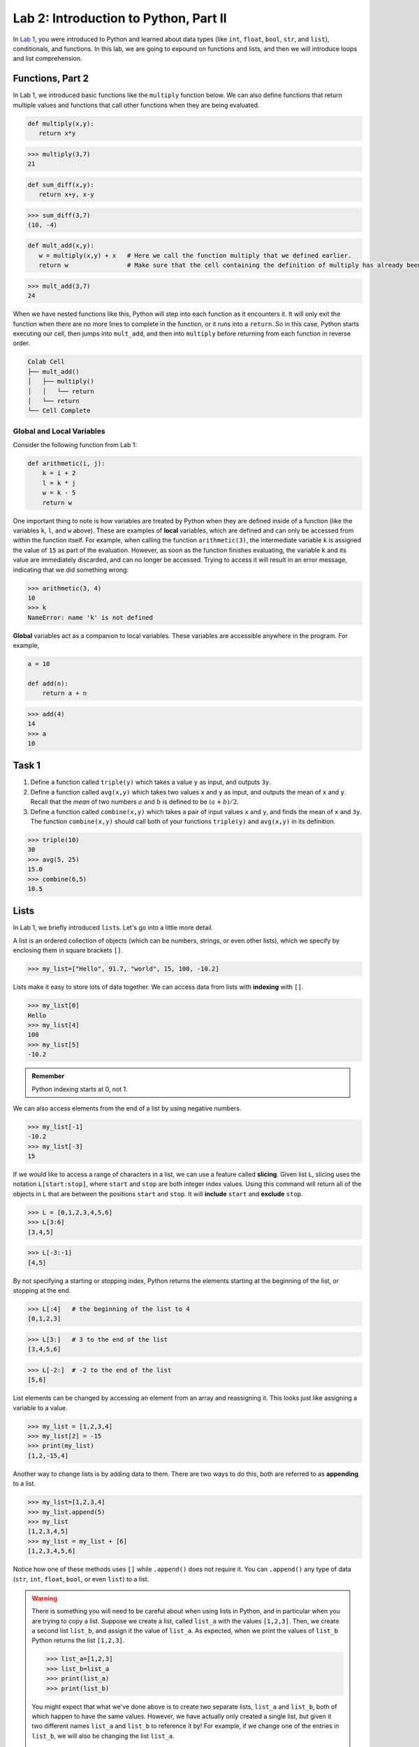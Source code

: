 Lab 2: Introduction to Python, Part II
======================================

In `Lab 1 <lab01.html>`_, you were introduced to Python and learned about data types (like ``int``, ``float``, ``bool``, ``str``, and ``list``), conditionals, and functions. In this lab, we are going to expound on functions and lists, and then we will introduce loops and list comprehension.

Functions, Part 2
-----------------

In Lab 1, we introduced basic functions like the ``multiply`` function below. We can also define functions that return multiple values and functions that call other functions when they are being evaluated.

.. code-block:: python
   
   def multiply(x,y):
      return x*y

>>> multiply(3,7)
21

.. code-block:: python
   
   def sum_diff(x,y):
      return x+y, x-y

>>> sum_diff(3,7)
(10, -4)

.. code-block:: python
   
   def mult_add(x,y):
      w = multiply(x,y) + x   # Here we call the function multiply that we defined earlier.
      return w                # Make sure that the cell containing the definition of multiply has already been executed.

>>> mult_add(3,7)
24

When we have nested functions like this, Python will step into each function as it encounters it. It will only exit the function when there are no more lines to complete in the function, or it runs into a ``return``. So in this case, Python starts executing our cell, then jumps into ``mult_add``, and then into ``multiply`` before returning from each function in reverse order.

.. code-block::

   Colab Cell
   ├── mult_add()
   │   ├── multiply()
   │   │   └── return
   │   └── return
   └── Cell Complete

Global and Local Variables
~~~~~~~~~~~~~~~~~~~~~~~~~~

Consider the following function from Lab 1:

.. code-block:: python

    def arithmetic(i, j):
        k = i + 2
        l = k * j
        w = k - 5
        return w

One important thing to note is how variables are treated by Python when they are defined inside of a function (like the variables ``k``, ``l``, and ``w`` above). These are examples of **local** variables, which are defined and can only be accessed from within the function itself. For example, when calling the function ``arithmetic(3)``, the intermediate variable ``k`` is assigned the value of ``15`` as part of the evaluation. However, as soon as the function finishes evaluating, the variable ``k`` and its value are immediately discarded, and can no longer be accessed. Trying to access it will result in an error message, indicating that we did something wrong:

>>> arithmetic(3, 4)
10
>>> k
NameError: name 'k' is not defined

**Global** variables act as a companion to local variables. These variables are accessible anywhere in the program. For example,

.. code-block:: python
    
    a = 10

    def add(n):
        return a + n

>>> add(4)
14
>>> a
10


Task 1
------

1. Define a function called ``triple(y)`` which takes a value ``y`` as input, and outputs ``3y``.
2. Define a function called ``avg(x,y)`` which takes two values ``x`` and ``y`` as input, and outputs the mean of ``x`` and ``y``. Recall that the *mean* of two numbers :math:`a` and :math:`b` is defined to be :math:`(a+b)/2`.
3. Define a function called ``combine(x,y)`` which takes a pair of input values ``x`` and ``y``, and finds the mean of ``x`` and ``3y``. The function ``combine(x,y)`` should call both of your functions ``triple(y)`` and ``avg(x,y)`` in its definition.

>>> triple(10)
30
>>> avg(5, 25)
15.0
>>> combine(6,5)
10.5


Lists
-----

In Lab 1, we briefly introduced ``list``\s. Let's go into a little more detail.

A list is an ordered collection of objects (which can be numbers, strings, or even other lists), which we specify by enclosing them in square brackets ``[]``.

>>> my_list=["Hello", 91.7, "world", 15, 100, -10.2]

Lists make it easy to store lots of data together. We can access data from lists with **indexing** with ``[]``.

>>> my_list[0]
Hello
>>> my_list[4]
100
>>> my_list[5]
-10.2

.. admonition:: Remember

   Python indexing starts at 0, not 1.

We can also access elements from the end of a list by using negative numbers.

>>> my_list[-1]
-10.2
>>> my_list[-3]
15

If we would like to access a range of characters in a list, we can use a feature called **slicing**. Given list ``L``, slicing uses the notation ``L[start:stop]``, where ``start`` and ``stop`` are both integer index values. Using
this command will return all of the objects in ``L`` that are between the positions ``start`` and ``stop``.
It will **include** ``start`` and **exclude** ``stop``.

>>> L = [0,1,2,3,4,5,6]
>>> L[3:6]
[3,4,5]

>>> L[-3:-1]
[4,5]

By not specifying a starting or stopping index, Python returns the elements starting at the
beginning of the list, or stopping at the end.

>>> L[:4]   # the beginning of the list to 4
[0,1,2,3]

>>> L[3:]   # 3 to the end of the list
[3,4,5,6]

>>> L[-2:]  # -2 to the end of the list
[5,6]

List elements can be changed by accessing an element from an array and reassigning it. This looks just like assigning a variable to a value.

>>> my_list = [1,2,3,4]
>>> my_list[2] = -15
>>> print(my_list)
[1,2,-15,4]

Another way to change lists is by adding data to them. There are two ways to do this, both are referred to as **appending** to a list.

>>> my_list=[1,2,3,4]
>>> my_list.append(5)
>>> my_list
[1,2,3,4,5]
>>> my_list = my_list + [6]
[1,2,3,4,5,6]

Notice how one of these methods uses ``[]`` while ``.append()`` does not require it. You can ``.append()`` any type of data (``str``, ``int``, ``float``, ``bool``, or even ``list``) to a list.

.. warning::
   
   There is something you will need to be careful about when using lists in Python, and in
   particular when you are trying to copy a list. Suppose we create a list, called ``list_a`` with the
   values ``[1,2,3]``. Then, we create a second list ``list_b``, and assign it the value of ``list_a``.
   As expected, when we print the values of ``list_b`` Python returns the list ``[1,2,3]``.

   >>> list_a=[1,2,3]
   >>> list_b=list_a
   >>> print(list_a)
   >>> print(list_b)

   You might expect that what we've done above is to create two separate lists, ``list_a`` and ``list_b``,
   both of which happen to have the same values. However, we have actually only created a single
   list, but given it two different names ``list_a`` and ``list_b`` to reference it by! For example, if we
   change one of the entries in ``list_b``, we will also be changing the list ``list_a``.

   >>> list_b[0]=100
   >>> print(list_b)
   [100,2,3]
   >>> print(list_a)
   [100,2,3]

   There are several ways to create a new copy of a list, which will avoid this behavior. One is
   by using the command ``list_a.copy()``, which we illustrate below.

   >>> list_a=[1,2,3]
   >>> list_b=list_a.copy()  # Here we create a separate copy of list_a, and assign it to list_b
   >>> print(list_a)
   [1,2,3]
   >>> print(list_b)
   [1,2,3]
   
   >>> list_b[0]=100         # Now this only changes list_b
   >>> print(list_a)
   [1,2,3]
   >>> print(list_b)
   [100,2,3]


Task 2
------

1. Write a function ``first(c)`` which accepts as input any list ``c``, and outputs the first element in the list ``c``.
2. Write a function ``first_last(c)`` which accepts as input a list ``c``, and outputs two values, the first element and the last element of ``c`` (in that order).
3. Write a function ``middle(c)`` which accepts as input a list ``c``, and outputs a list which is the same as ``c`` except that the first element and the last element have been removed.

>>> w=[1,2,3,4,5]
>>> first(w)
1
>>> first_last(w)
(1, 5)
>>> middle(w)
[2,3,4]


Task 3
------

Define a function ``swap(c)`` which accepts a list ``c`` with two or more elements,
and returns another list which is the same as ``c`` except that the first and last elements are
switched.

The first line of code in your ``swap`` function should be

``copied_list=c.copy()``

The rest of your function should only reference ``copied_list`` so that the original list ``c`` remains unchanged.

>>> A = [0,1,2,3,4,5]
>>> swap(A)
[5,1,2,3,4,0]
>>> A
[0,1,2,3,4,5]


For Loops
---------

Loops are another tool we have in programming. They are commonly used to perform repetitive tasks like repeating calculations, processing items in a list, or automating steps that would be tedious to write out individually. In Python, the most common types of loops are ``for`` loops and ``while`` loops. Let's start by exploring ``for`` loops. In this lab, we will be using loops and lists to do vector arithmetic. 

This is what a for loop looks like.

.. code-block:: python
   
   for variable in sequence:
      # code to execute

``variable`` takes the value of each item in ``sequence`` one by one, then the indented block under the for statement runs for each value of ``variable``. Let's think of this as our "for-sequence" loop. Here is an example,

.. code-block:: python

   A = [2, -6.7, "sandwich", []]

   for item in A:
      print(item)

.. code-block:: console

   2
   -6.7
   sandwich
   []

When executing a loop, Python starts by assigning the variable (in this case, ``item``) to the first element in the sequence (``A``). Then, Python executes all of the lines that are tabbed in under the loop. For us, this just prints the item to the screen. After it has completed all the tabbed lines, Python returns to the top of the loop and checks if it is done. After one iteration, there are still three more items in the list so we need to keep going. Python will then set ``item`` to the second item in ``L``, which is ``-6.7`` and print it to the screen. Then we return to the top of the loop and continue the process until there are no more items in ``L``.

Another kind of for loop uses the ``range()`` function. Let's call this our "for-range" loop.

.. code-block:: python

   for j in range(5):
      print(j)

.. code-block:: console

   0
   1
   2
   3
   4

We can think of the ``range(5)`` function as creating a list of integers ``[0,1,2,3,4]`` (``range`` doesn't actually do this, but that description is close enough). For each integer in ``[0,1,2,3,4]``, we assign it to the variable ``j``, and then print it out.

Now let's try something slightly more complicated. Let's say we wanted to sum up all the elements in a list. Here is what that would look like with our "for-sequence" loop.

.. code-block:: python

   L = [1, 5, 6, 2, 7]

   sum = 0
   for num in L:
      sum = sum + num

   print(sum)

We start by defining our list ``L`` and setting our ``sum`` variable to 0. Then, we step into our for loop. The first step in the loop will take the first element in ``L`` (``1``) and assign it to ``num``. Then, we take the previous ``sum`` and add it to ``num`` and make that the new ``sum``. At that point, our loop is done with its first iteration, so Python goes back up to the top of the loop and follows the same process with the next value in ``L``, which, in this case is ``5``.

Notice that we initially set our ``sum`` variable to ``0`` because we are treating it as a running sum that we calculate as we move through the list.

Consider the following function:

.. code-block:: python

   def double_list(L):
      for i in range(len(L)):
         L[i] = 2*L[i]


>>> L = [1, 4.2, 5, 6]
>>> double_list(L)
>>> L
[2, 8.4, 10, 12]

Note that ``len(L)`` returns the number of items in the list ``L``.

**Question:** What is the difference between ``double_list`` and the function below?

.. code-block:: python
   
   def double_list_2(L):
      new_L = []
      for item in L:
         new_L.append(item * 2)

Once you have an answer, read the following paragraph.

The main difference is that ``double_list_2`` creates a new list, while ``double_list`` modifies the original list. This is because in ``double_list``, we use indexing with ``[]`` and a "for-range" loop, but in ``double_list_2``, we use a "for-sequence" loop. The "for-sequence" loop creates a copy of the ``item`` in ``L``.

.. admonition:: Range

   The general syntax for the ``range`` command is ``range(start, stop, step)``. This is similar to the command for list slicing that you learned in :doc:`lab01`. By default, ``start=0`` and ``step=1`` so you can get the following behavior:

   .. code-block:: console

      range(5)        -->   [0, 1, 2, 3, 4]
      range(2,5)      -->   [2, 3, 4]
      range(2,5,2)    -->   [2, 4]
      range(-2,-5,-1) -->   [-2, -3, -4]


Task 4
------

Define a function ``list_relu(L)`` which takes as input a list ``L`` of numbers, and
returns a list which is the same as ``L`` except that all negative values in ``L`` are replaced with ``0``.

Notes:

1. Your function should first make a copy of the list ``L`` so that ``L`` remains unchanged.
2. You will need an ``if`` statement inside your ``for`` loop.

>>> list_relu([1,-2,17,-3.2,-15])
[1,0,17,0,0]


Task 5
------

Write a function ``scalar_mult(s,v)`` that takes as input a scalar ``s`` and a vector ``v`` and returns the vector 
``sv``. The input and output vectors should be represented as Python list data types. 

>>> scalar_mult( 4, [ 1, 2 ] )
[ 4, 8 ]
>>> scalar_mult( 3, [ 1., 0., 0.5 ] )
[ 3., 0., 1.5 ]
	
Exceptions
----------

The next task has you write a function that will add two vectors together. This operation is only valid if the two vectors are the same size. If someone tries to use your function and passes in a vector with three elements, and a vector with 6 elements, you want the function to fail and tell them what they did wrong. This is what ``Exceptions`` are for in Python. Exceptions are ``raised`` like:

.. code-block:: python

   raise type_of_exception(message)
   

For your vector addition function, you will want to raise this Exception ``if`` the lengths of the two vectors are different.

.. code-block:: python	

	raise Exception('Error: Vectors have different lengths.')

Unless appropriately caught, an exception will immediately terminate not only the current function, but also every function that called it. So for instance if function ``A`` calls function ``B`` which calls function ``C``, and ``C``  raises an exception, then all three functions will terminate without returning a value, and the exception message will be printed.

``Exception`` is a generic exception. It can be a good idea to raise a more specific exception that is more descriptive depending on the context.
In the above example, we might instead raise a ``ValueError`` above when the vectors have different lengths.

.. code-block:: python	

	raise ValueError('Error: Vectors have different lengths.')

Task 6
------

Write a function ``vector_add(v,w)`` that takes as input two vectors ``v`` and ``w`` and returns the vector ``v+w``. The input and output vectors should be represented as  python list data types. Your function should check to ensure the vectors are the same size. If not, your function should raise a ``ValueError`` with an appropriate message.

>>> vector_add( [ 1, -1, 0 ], [ 1, 2, 3 ] )
[ 2, 1, 3 ]
>>> vector_add( [ 1.5, -.5 ], [ -1, 1 ] )
[ 0.5, 0.5 ]
>>> vector_add( [ 0, 2 ], [ 1, 5, -4 ] )
Error: Vectors have different lengths.

Task 7
------

Write a function ``dot_product(v,w)`` that takes as input two vectors ``v`` and ``w`` and returns the dot product of ``v`` and ``w``. The input and output vectors should be represented as  python list data types. Your function should check to ensure the vectors are the same size.  If not, your function should raise a ``ValueError`` with an appropriate message.
	
>>> dot_product( [ 1, -1, 0 ], [ 1, 2, 3 ] )
-1
>>> dot_product( [ 1, 3 ], [ 4, 0 ] )
4
>>> dot_product( [ 0, 2 ], [ 1, 5, -4 ] )
Error: Vectors have different lengths.


List Comprehension
------------------

Lists and loops are used together very frequently, especially in mathematical applications. Because of this, Python has a way to create or modify lists using a loop-type syntax. This is called list comprehension. To illustrate how this is done, consider the following.

>>> a = [3*i for i in range(10)] 
>>> a
[0, 3, 6, 9, 12, 15, 18, 21, 24, 27]

List comprehension is the programming version of set-builder notation.
Think about how the code above resembles the following.

.. math::
   a = \{3i : i \in \{0, 1, 2,\ldots, 9\}\}

Here is what this list comprehension looks like using a ``for`` loop.

.. code:: python
   
   a = []
   for i in range(10):
      a.append(3*i)

The first part of the above list comprehension, namely ``3*i``, tells Python that we are going
to create a list and fill it with numbers of the form ``3*i``, for some values of ``i``. The second part
of the list comprehension, the command ``for i in range(10)``, tells Python what values of ``i``
to use. In other words, we are creating a list with the elements ``3*i``, where ``i`` ranges between
``0`` and ``9``.

Here are a few more examples.

>>> b = [np.sqrt(num) for num in [4, 1, 9, 81]]
>>> b
[np.float64(2.0), np.float64(1.0), np.float64(3.0), np.float64(9.0)]

>>> c = [len(ele) for ele in ["hello", "EMC2", "lab"]]
>>> c
[5, 4, 3]


Task 8
------

Rewrite your ``scalar_mult(s,v)`` function with list comprehension. It should take as input a scalar ``s`` and a vector ``v`` and returns the vector ``sv``. The input and output vectors should be represented as Python list data types. 

>>> scalar_mult( 4, [ 1, 2 ] )
[ 4, 8 ]
>>> scalar_mult( 3, [ 1., 0., 0.5 ] )
[ 3., 0., 1.5 ]


Task 9
------


Using list comprehension, create a list

.. math::
   [0.5^1, 0.5^2, 0.5^3,\ldots, 0.5^{100}]

and save it as a variable called ``long_list``.


Task 10
-------

Using list comprehension, write a function called ``cel_to_fah(f)`` that takes in a list of temperatures in Celsius and returns a list of temperatures in Fahrenheit. The formula is :math:`\frac{9}{5}c + 32 = f`.

>>> cel_to_fah([0, 32, 100, 15])
[32.0, 89.6, 212.0, 59.0]